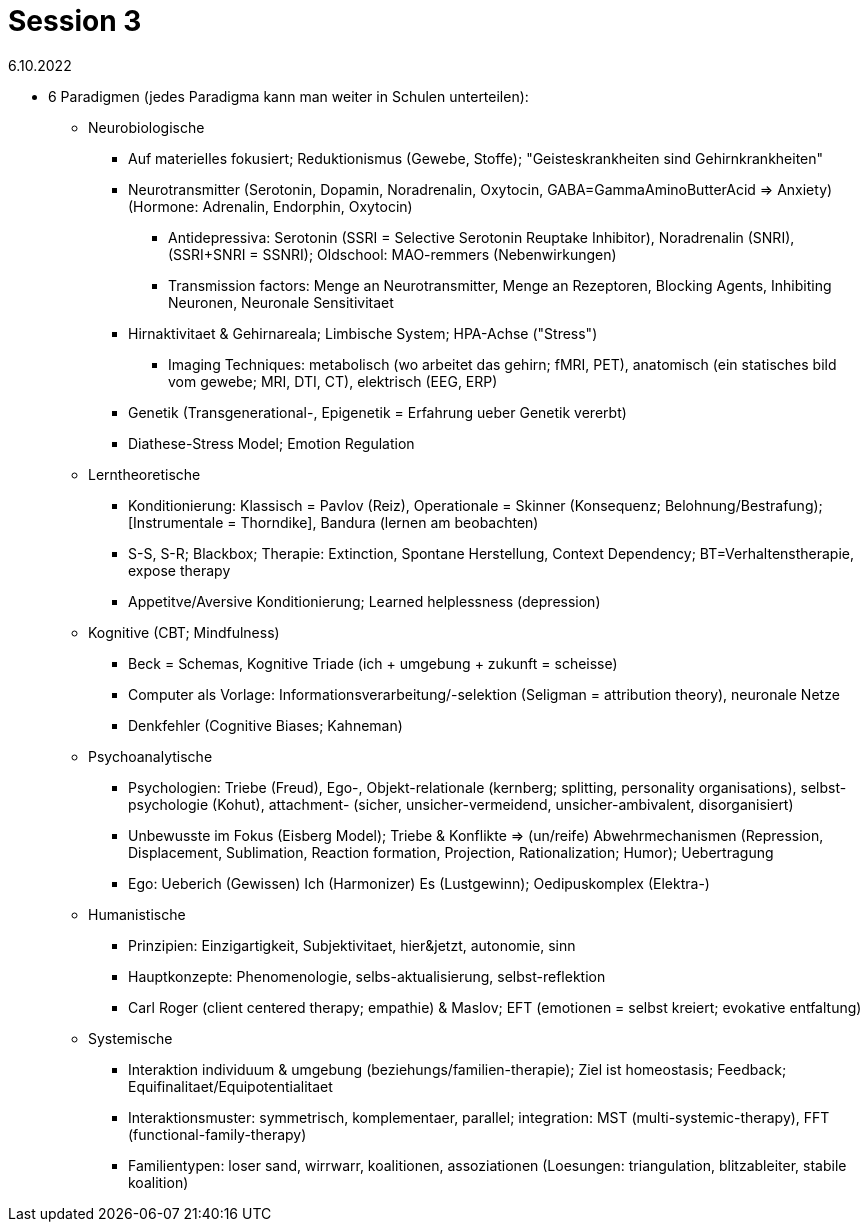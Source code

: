 = Session 3

6.10.2022

* 6 Paradigmen (jedes Paradigma kann man weiter in Schulen unterteilen):
** Neurobiologische
*** Auf materielles fokusiert; Reduktionismus (Gewebe, Stoffe); "Geisteskrankheiten sind Gehirnkrankheiten"
*** Neurotransmitter (Serotonin, Dopamin, Noradrenalin, Oxytocin, GABA=GammaAminoButterAcid => Anxiety) (Hormone: Adrenalin, Endorphin, Oxytocin)
**** Antidepressiva: Serotonin (SSRI = Selective Serotonin Reuptake Inhibitor), Noradrenalin (SNRI), (SSRI+SNRI = SSNRI); Oldschool: MAO-remmers (Nebenwirkungen)
**** Transmission factors: Menge an Neurotransmitter, Menge an Rezeptoren, Blocking Agents, Inhibiting Neuronen, Neuronale Sensitivitaet
*** Hirnaktivitaet & Gehirnareala; Limbische System; HPA-Achse ("Stress")
**** Imaging Techniques: metabolisch (wo arbeitet das gehirn; fMRI, PET), anatomisch (ein statisches bild vom gewebe; MRI, DTI, CT), elektrisch (EEG, ERP)
*** Genetik (Transgenerational-, Epigenetik = Erfahrung ueber Genetik vererbt)
*** Diathese-Stress Model; Emotion Regulation
** Lerntheoretische
*** Konditionierung: Klassisch = Pavlov (Reiz), Operationale = Skinner (Konsequenz; Belohnung/Bestrafung); [Instrumentale = Thorndike], Bandura (lernen am beobachten)
*** S-S, S-R; Blackbox; Therapie: Extinction, Spontane Herstellung, Context Dependency; BT=Verhaltenstherapie, expose therapy
*** Appetitve/Aversive Konditionierung; Learned helplessness (depression)
** Kognitive (CBT; Mindfulness)
*** Beck = Schemas, Kognitive Triade (ich + umgebung + zukunft = scheisse)
*** Computer als Vorlage: Informationsverarbeitung/-selektion (Seligman = attribution theory), neuronale Netze
*** Denkfehler (Cognitive Biases; Kahneman)
** Psychoanalytische
*** Psychologien: Triebe (Freud), Ego-, Objekt-relationale (kernberg; splitting, personality organisations), selbst-psychologie (Kohut), attachment- (sicher, unsicher-vermeidend, unsicher-ambivalent, disorganisiert)
*** Unbewusste im Fokus (Eisberg Model); Triebe & Konflikte => (un/reife) Abwehrmechanismen (Repression, Displacement, Sublimation, Reaction formation, Projection, Rationalization; Humor); Uebertragung
*** Ego: Ueberich (Gewissen) Ich (Harmonizer) Es (Lustgewinn); Oedipuskomplex (Elektra-)
** Humanistische
*** Prinzipien: Einzigartigkeit, Subjektivitaet, hier&jetzt, autonomie, sinn
*** Hauptkonzepte: Phenomenologie, selbs-aktualisierung, selbst-reflektion
*** Carl Roger (client centered therapy; empathie) & Maslov; EFT (emotionen = selbst kreiert; evokative entfaltung)
** Systemische
*** Interaktion individuum & umgebung (beziehungs/familien-therapie); Ziel ist homeostasis; Feedback; Equifinalitaet/Equipotentialitaet
*** Interaktionsmuster: symmetrisch, komplementaer, parallel; integration: MST (multi-systemic-therapy), FFT (functional-family-therapy)
*** Familientypen: loser sand, wirrwarr, koalitionen, assoziationen (Loesungen: triangulation, blitzableiter, stabile koalition)
